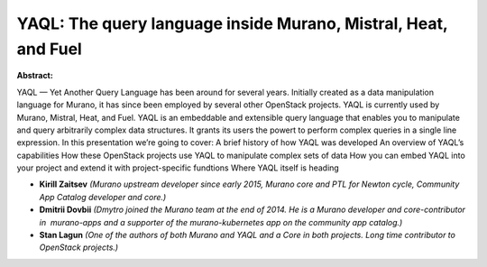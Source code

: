 YAQL: The query language inside Murano, Mistral, Heat, and Fuel
~~~~~~~~~~~~~~~~~~~~~~~~~~~~~~~~~~~~~~~~~~~~~~~~~~~~~~~~~~~~~~~

**Abstract:**

YAQL — Yet Another Query Language has been around for several years. Initially created as a data manipulation language for Murano, it has since been employed by several other OpenStack projects. YAQL is currently used by Murano, Mistral, Heat, and Fuel. YAQL is an embeddable and extensible query language that enables you to manipulate and query arbitrarily complex data structures. It grants its users the powert to perform complex queries in a single line expression. In this presentation we’re going to cover: A brief history of how YAQL was developed An overview of YAQL’s capabilities How these OpenStack projects use YAQL to manipulate complex sets of data How you can embed YAQL into your project and extend it with project-specific fundtions Where YAQL itself is heading


* **Kirill Zaitsev** *(Murano upstream developer since early 2015, Murano core and PTL for Newton cycle, Community App Catalog developer and core.)*

* **Dmitrii Dovbii** *(Dmytro joined the Murano team at the end of 2014. He is a Murano developer and core-contributor in  murano-apps and a supporter of the murano-kubernetes app on the community app catalog.)*

* **Stan Lagun** *(One of the authors of both Murano and YAQL and a Core in both projects. Long time contributor to OpenStack projects.)*
